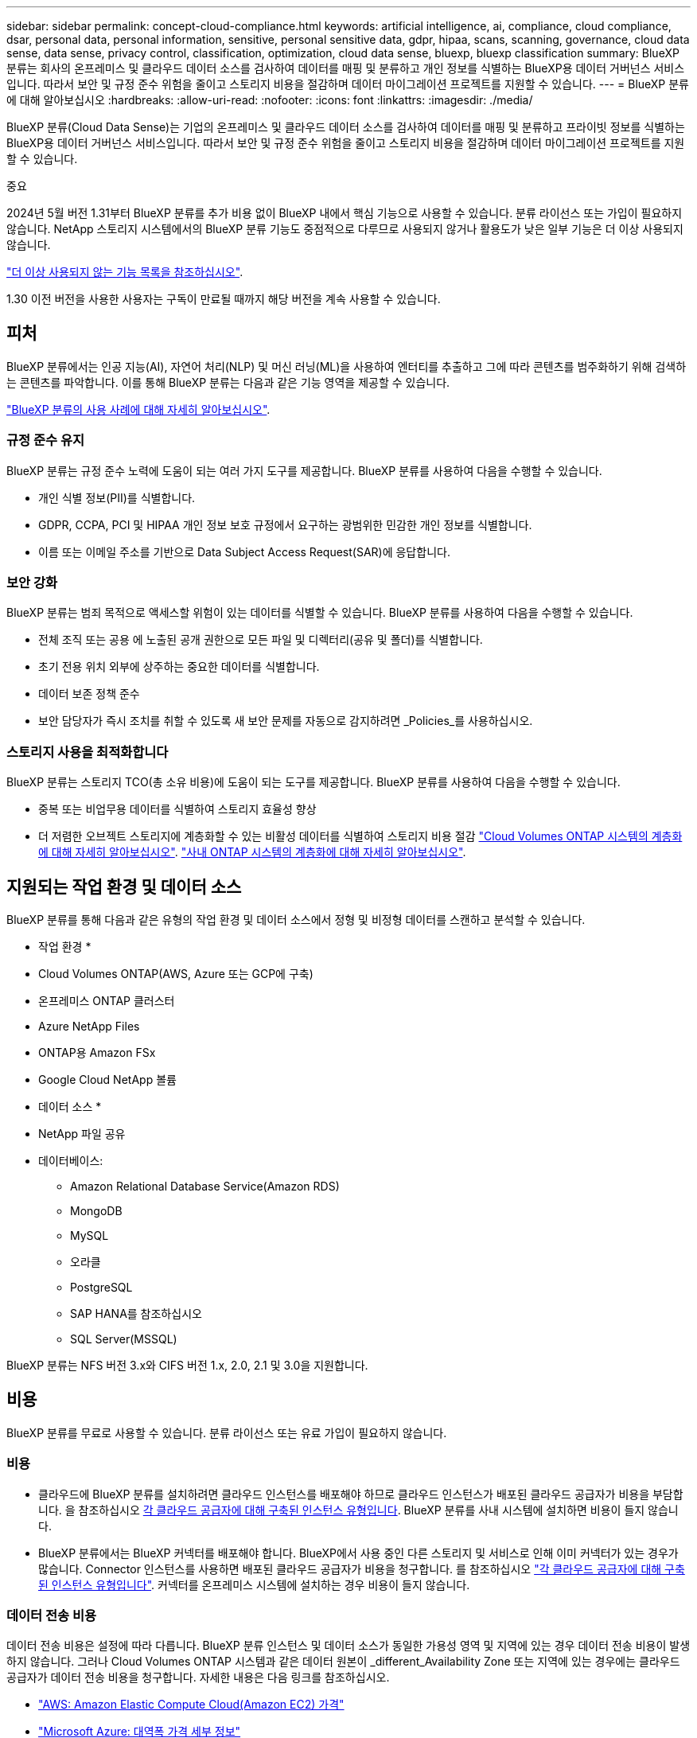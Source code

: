 ---
sidebar: sidebar 
permalink: concept-cloud-compliance.html 
keywords: artificial intelligence, ai, compliance, cloud compliance, dsar, personal data, personal information, sensitive, personal sensitive data, gdpr, hipaa, scans, scanning,  governance, cloud data sense, data sense, privacy control, classification, optimization, cloud data sense, bluexp, bluexp classification 
summary: BlueXP 분류는 회사의 온프레미스 및 클라우드 데이터 소스를 검사하여 데이터를 매핑 및 분류하고 개인 정보를 식별하는 BlueXP용 데이터 거버넌스 서비스입니다. 따라서 보안 및 규정 준수 위험을 줄이고 스토리지 비용을 절감하며 데이터 마이그레이션 프로젝트를 지원할 수 있습니다. 
---
= BlueXP 분류에 대해 알아보십시오
:hardbreaks:
:allow-uri-read: 
:nofooter: 
:icons: font
:linkattrs: 
:imagesdir: ./media/


[role="lead"]
BlueXP 분류(Cloud Data Sense)는 기업의 온프레미스 및 클라우드 데이터 소스를 검사하여 데이터를 매핑 및 분류하고 프라이빗 정보를 식별하는 BlueXP용 데이터 거버넌스 서비스입니다. 따라서 보안 및 규정 준수 위험을 줄이고 스토리지 비용을 절감하며 데이터 마이그레이션 프로젝트를 지원할 수 있습니다.

[]
====
중요

2024년 5월 버전 1.31부터 BlueXP 분류를 추가 비용 없이 BlueXP 내에서 핵심 기능으로 사용할 수 있습니다. 분류 라이선스 또는 가입이 필요하지 않습니다. NetApp 스토리지 시스템에서의 BlueXP 분류 기능도 중점적으로 다루므로 사용되지 않거나 활용도가 낮은 일부 기능은 더 이상 사용되지 않습니다.

link:reference-free-paid.html["더 이상 사용되지 않는 기능 목록을 참조하십시오"].

1.30 이전 버전을 사용한 사용자는 구독이 만료될 때까지 해당 버전을 계속 사용할 수 있습니다.

====


== 피처

BlueXP 분류에서는 인공 지능(AI), 자연어 처리(NLP) 및 머신 러닝(ML)을 사용하여 엔터티를 추출하고 그에 따라 콘텐츠를 범주화하기 위해 검색하는 콘텐츠를 파악합니다. 이를 통해 BlueXP 분류는 다음과 같은 기능 영역을 제공할 수 있습니다.

https://bluexp.netapp.com/netapp-cloud-data-sense["BlueXP 분류의 사용 사례에 대해 자세히 알아보십시오"^].



=== 규정 준수 유지

BlueXP 분류는 규정 준수 노력에 도움이 되는 여러 가지 도구를 제공합니다. BlueXP 분류를 사용하여 다음을 수행할 수 있습니다.

* 개인 식별 정보(PII)를 식별합니다.
* GDPR, CCPA, PCI 및 HIPAA 개인 정보 보호 규정에서 요구하는 광범위한 민감한 개인 정보를 식별합니다.
* 이름 또는 이메일 주소를 기반으로 Data Subject Access Request(SAR)에 응답합니다.




=== 보안 강화

BlueXP 분류는 범죄 목적으로 액세스할 위험이 있는 데이터를 식별할 수 있습니다. BlueXP 분류를 사용하여 다음을 수행할 수 있습니다.

* 전체 조직 또는 공용 에 노출된 공개 권한으로 모든 파일 및 디렉터리(공유 및 폴더)를 식별합니다.
* 초기 전용 위치 외부에 상주하는 중요한 데이터를 식별합니다.
* 데이터 보존 정책 준수
* 보안 담당자가 즉시 조치를 취할 수 있도록 새 보안 문제를 자동으로 감지하려면 _Policies_를 사용하십시오.




=== 스토리지 사용을 최적화합니다

BlueXP 분류는 스토리지 TCO(총 소유 비용)에 도움이 되는 도구를 제공합니다. BlueXP 분류를 사용하여 다음을 수행할 수 있습니다.

* 중복 또는 비업무용 데이터를 식별하여 스토리지 효율성 향상
* 더 저렴한 오브젝트 스토리지에 계층화할 수 있는 비활성 데이터를 식별하여 스토리지 비용 절감 https://docs.netapp.com/us-en/bluexp-cloud-volumes-ontap/concept-data-tiering.html["Cloud Volumes ONTAP 시스템의 계층화에 대해 자세히 알아보십시오"^]. https://docs.netapp.com/us-en/bluexp-tiering/concept-cloud-tiering.html["사내 ONTAP 시스템의 계층화에 대해 자세히 알아보십시오"^].




== 지원되는 작업 환경 및 데이터 소스

BlueXP 분류를 통해 다음과 같은 유형의 작업 환경 및 데이터 소스에서 정형 및 비정형 데이터를 스캔하고 분석할 수 있습니다.

* 작업 환경 *

* Cloud Volumes ONTAP(AWS, Azure 또는 GCP에 구축)
* 온프레미스 ONTAP 클러스터
* Azure NetApp Files
* ONTAP용 Amazon FSx
* Google Cloud NetApp 볼륨


* 데이터 소스 *

* NetApp 파일 공유
* 데이터베이스:
+
** Amazon Relational Database Service(Amazon RDS)
** MongoDB
** MySQL
** 오라클
** PostgreSQL
** SAP HANA를 참조하십시오
** SQL Server(MSSQL)




BlueXP 분류는 NFS 버전 3.x와 CIFS 버전 1.x, 2.0, 2.1 및 3.0을 지원합니다.



== 비용

BlueXP 분류를 무료로 사용할 수 있습니다. 분류 라이선스 또는 유료 가입이 필요하지 않습니다.



=== 비용

* 클라우드에 BlueXP 분류를 설치하려면 클라우드 인스턴스를 배포해야 하므로 클라우드 인스턴스가 배포된 클라우드 공급자가 비용을 부담합니다. 을 참조하십시오 <<BlueXP 분류 인스턴스입니다,각 클라우드 공급자에 대해 구축된 인스턴스 유형입니다>>. BlueXP 분류를 사내 시스템에 설치하면 비용이 들지 않습니다.
* BlueXP 분류에서는 BlueXP 커넥터를 배포해야 합니다. BlueXP에서 사용 중인 다른 스토리지 및 서비스로 인해 이미 커넥터가 있는 경우가 많습니다. Connector 인스턴스를 사용하면 배포된 클라우드 공급자가 비용을 청구합니다. 를 참조하십시오 https://docs.netapp.com/us-en/bluexp-setup-admin/task-install-connector-on-prem.html["각 클라우드 공급자에 대해 구축된 인스턴스 유형입니다"^]. 커넥터를 온프레미스 시스템에 설치하는 경우 비용이 들지 않습니다.




=== 데이터 전송 비용

데이터 전송 비용은 설정에 따라 다릅니다. BlueXP 분류 인스턴스 및 데이터 소스가 동일한 가용성 영역 및 지역에 있는 경우 데이터 전송 비용이 발생하지 않습니다. 그러나 Cloud Volumes ONTAP 시스템과 같은 데이터 원본이 _different_Availability Zone 또는 지역에 있는 경우에는 클라우드 공급자가 데이터 전송 비용을 청구합니다. 자세한 내용은 다음 링크를 참조하십시오.

* https://aws.amazon.com/ec2/pricing/on-demand/["AWS: Amazon Elastic Compute Cloud(Amazon EC2) 가격"^]
* https://azure.microsoft.com/en-us/pricing/details/bandwidth/["Microsoft Azure: 대역폭 가격 세부 정보"^]
* https://cloud.google.com/storage-transfer/pricing["Google Cloud: 스토리지 전송 서비스 가격"^]




== BlueXP 분류 인스턴스입니다

BlueXP 분류를 클라우드에 배포하면 BlueXP는 Connector와 동일한 서브넷에 인스턴스를 배포합니다. https://docs.netapp.com/us-en/bluexp-setup-admin/concept-connectors.html["커넥터에 대해 자세히 알아보십시오."^]

image:diagram_cloud_compliance_instance.png["클라우드 공급자에서 실행되는 BlueXP 인스턴스 및 BlueXP 분류 인스턴스를 보여 주는 다이어그램입니다."]

기본 인스턴스에 대한 다음 사항에 유의하십시오.

* AWS에서 BlueXP 분류는 에서 실행됩니다 https://aws.amazon.com/ec2/instance-types/m6i/["m6i.4xLarge 인스턴스"^] 500GiB GP2 디스크 사용. 운영 체제 이미지는 Amazon Linux 2입니다. AWS에 구축할 경우 소량의 데이터를 스캔할 경우 더 작은 인스턴스 크기를 선택할 수 있습니다.
* Azure에서 BlueXP 분류는 에서 실행됩니다 link:https://docs.microsoft.com/en-us/azure/virtual-machines/dv3-dsv3-series#dsv3-series["standard_d16s_v3 vm"^] 500GiB 디스크 사용 운영 체제 이미지는 CentOS 7.9입니다.
* GCP에서 BlueXP 분류는 에서 실행됩니다 link:https://cloud.google.com/compute/docs/general-purpose-machines#n2_machines["N2-표준-16 VM"^] 500GiB 표준 영구 디스크 사용 운영 체제 이미지는 CentOS 7.9입니다.
* 기본 인스턴스를 사용할 수 없는 지역에서는 대체 인스턴스에서 BlueXP 분류가 실행됩니다. link:reference-instance-types.html["대체 인스턴스 유형을 참조하십시오"].
* 인스턴스의 이름은 _CloudCompliance_이며 생성된 해시(UUID)와 연결됩니다. 예: _CloudCompliance-16b6564-38ad-4080-9a92-36f5fd2f71c7_
* Connector당 하나의 BlueXP 분류 인스턴스만 배포됩니다.


BlueXP 분류를 사내 Linux 호스트 또는 선호하는 클라우드 공급업체의 호스트에 배포할 수도 있습니다. 선택한 설치 방법에 관계없이 소프트웨어가 정확히 같은 방식으로 작동합니다. 인스턴스에 인터넷 액세스가 가능한 한 BlueXP 분류 소프트웨어의 업그레이드는 자동으로 수행됩니다.


TIP: BlueXP 분류는 지속적으로 데이터를 검사하기 때문에 인스턴스가 항상 실행 상태를 유지해야 합니다.



=== 다양한 인스턴스 유형에 배포

CPU와 RAM이 적은 시스템에 BlueXP 분류를 구축할 수 있습니다.

[cols="18,31,51"]
|===
| 시스템 크기 | 사양 | 제한 사항 


| 매우 크게 | 32개의 CPU, 128GB RAM, 1TiB SSD | 최대 5억 개의 파일을 스캔할 수 있습니다. 


| 크게(기본값) | CPU 16개, 64GB RAM, 500GiB SSD | 최대 2억 5천만 개의 파일을 스캔할 수 있습니다. 
|===
Azure 또는 GCP에서 BlueXP 분류를 구축할 때 더 작은 인스턴스 유형을 사용하려면 ng-contact-data-sense@netapp.com 으로 이메일을 보내 지원을 요청하십시오.



== BlueXP 분류의 작동 방식

BlueXP 분류는 다음과 같이 작동합니다.

. BlueXP에서 BlueXP 분류 인스턴스를 배포합니다.
. 하나 이상의 데이터 소스에서 고급 매핑 또는 심층 스캔을 활성화할 수 있습니다.
. BlueXP 분류는 AI 학습 프로세스를 사용하여 데이터를 스캔합니다.
. 제공된 대시보드 및 보고 도구를 사용하여 규정 준수 및 거버넌스 작업에 도움을 줄 수 있습니다.




== 스캔 작동 방식

BlueXP 분류를 활성화하고 스캔할 저장소(볼륨, 데이터베이스 스키마 또는 기타 사용자 데이터)를 선택하면 즉시 데이터 스캔이 시작되어 개인 및 중요 데이터를 식별합니다. 대부분의 경우 백업, 미러 또는 DR 사이트 대신 라이브 운영 데이터를 검사하는 데 집중해야 합니다. 그런 다음 BlueXP 분류를 통해 조직 데이터를 매핑하고, 각 파일을 분류하고, 데이터에서 엔터티와 미리 정의된 패턴을 식별하고 추출합니다. 검사 결과는 개인 정보, 민감한 개인 정보, 데이터 범주 및 파일 형식의 인덱스입니다.

BlueXP 분류는 NFS 및 CIFS 볼륨을 마운트하여 다른 클라이언트와 마찬가지로 데이터에 연결됩니다. CIFS 볼륨을 스캔하려면 Active Directory 자격 증명을 제공해야 하지만 NFS 볼륨은 읽기 전용으로 자동 액세스됩니다.

image:diagram_cloud_compliance_scan.png["클라우드 공급자에서 실행되는 BlueXP 인스턴스 및 BlueXP 분류 인스턴스를 보여 주는 다이어그램입니다. BlueXP 분류 인스턴스는 NFS 및 CIFS 볼륨과 데이터베이스에 연결하여 검사합니다."]

초기 검사 후 BlueXP 분류는 라운드 로빈 방식으로 데이터를 지속적으로 스캔하여 증분 변경을 감지합니다. 이렇게 했다면 인스턴스를 계속 실행하는 것이 중요합니다.

볼륨 수준 또는 데이터베이스 스키마 수준에서 스캔을 활성화 또는 비활성화할 수 있습니다.



=== 매핑 스캔과 분류 스캔의 차이점은 무엇입니까

BlueXP 분류를 통해 선택한 데이터 소스에서 일반적인 "매핑" 스캔을 실행할 수 있습니다. 매핑은 데이터에 대한 상위 수준의 개요만 제공하는 반면 분류는 데이터에 대한 세부 수준의 스캐닝을 제공합니다. 내부 데이터를 보기 위해 파일에 액세스하지 않기 때문에 데이터 소스에서 매핑을 매우 빠르게 수행할 수 있습니다.

많은 사용자가 데이터를 신속하게 스캔하여 더 많은 연구가 필요한 데이터 소스를 식별하려고 하므로 이 기능을 좋아하고, 그런 다음 필요한 데이터 소스 또는 볼륨에서만 분류 검사를 활성화할 수 있습니다.

아래 표에는 몇 가지 차이점이 나와 있습니다.

[cols="47,18,18"]
|===
| 피처 | 분류 | 매핑 


| 스캔 속도 | 느림 | 빠릅니다 


| 가격 | 무료 | 무료 


| 용량 | 500TB로 제한됩니다 | 500TB로 제한됩니다 


| 파일 유형 및 사용된 용량 목록입니다 | 예 | 예 


| 파일 수 및 사용된 용량입니다 | 예 | 예 


| 파일의 수명 및 크기 | 예 | 예 


| 을 실행하는 기능 link:task-controlling-governance-data.html#data-mapping-report["데이터 매핑 보고서"] | 예 | 예 


| 파일 세부 정보를 보려면 데이터 조사 페이지 를 참조하십시오 | 예 | 아니요 


| 파일 내에서 이름을 검색합니다 | 예 | 아니요 


| 생성 link:task-using-policies.html["정책"] 맞춤형 검색 결과를 제공합니다 | 예 | 아니요 


| 다른 보고서를 실행할 수 있습니다 | 예 | 아니요 


| 파일에서 메타데이터를 볼 수 있는 기능 * | 아니요 | 예 
|===
* 매핑 스캔 중에 파일에서 다음 메타데이터가 추출됩니다.

* 작업 환경
* 작업 환경 유형입니다
* 저장소 저장소
* 파일 형식
* 사용된 용량입니다
* 파일 수입니다
* 파일 크기
* 파일 생성
* 파일 마지막 액세스
* 파일이 마지막으로 수정되었습니다
* 파일 검색 시간
* 권한 추출


* 거버넌스 대시보드 차이점 *:

[cols="47,18,18"]
|===
| 피처 | 매핑 및 분류 | 지도 


| 오래된 데이터입니다 | 예 | 예 


| 비즈니스 데이터가 아닌 데이터 | 예 | 예 


| 중복된 파일 | 예 | 예 


| 미리 정의된 정책 | 예 | 아니요 


| 사용자 지정 정책 | 예 | 예 


| DDA 보고서 | 예 | 예 


| 매핑 보고서 | 예 | 예 


| 감도 수준 감지 | 예 | 아니요 


| 권한이 넓은 중요한 데이터 | 예 | 아니요 


| 권한을 엽니다 | 예 | 예 


| 데이터 사용 기간 | 예 | 예 


| 데이터의 크기입니다 | 예 | 예 


| 범주 | 예 | 아니요 


| 파일 형식 | 예 | 예 
|===
* 규정 준수 대시보드의 차이점 *:

[cols="47,18,18"]
|===
| 피처 | 매핑 및 분류 | 지도 


| 개인 정보 | 예 | 아니요 


| 민감한 개인 정보 | 예 | 아니요 


| 개인정보 보호 위험 평가 보고서 | 예 | 아니요 


| HIPAA 보고서 | 예 | 아니요 


| PCI DSS 보고서 | 예 | 아니요 
|===
* 조사 필터 차이 *:

[cols="47,18,18"]
|===
| 피처 | 매핑 및 분류 | 지도 


| 정책 | 예 | 예 


| 작업 환경 유형입니다 | 예 | 예 


| 작업 환경 | 예 | 예 


| 저장소 저장소 | 예 | 예 


| 파일 형식 | 예 | 예 


| 파일 크기 | 예 | 예 


| 만든 시간 | 예 | 예 


| 검색된 시간 | 예 | 예 


| 마지막 수정 | 예 | 예 


| 마지막 액세스 | 예 | 예 


| 권한을 엽니다 | 예 | 예 


| 파일 디렉토리 경로입니다 | 예 | 예 


| 범주 | 예 | 아니요 


| 감도 수준 | 예 | 아니요 


| 식별자 수입니다 | 예 | 아니요 


| 개인 데이터 | 예 | 아니요 


| 민감한 개인 데이터 | 예 | 아니요 


| 데이터 제목 | 예 | 아니요 


| 중복 | 예 | 예 


| 분류 상태입니다 | 예 | 상태는 항상 "제한된 통찰력"입니다. 


| 스캔 분석 이벤트 | 예 | 예 


| 파일 해시 | 예 | 예 


| 액세스 권한이 있는 사용자 수입니다 | 예 | 예 


| 사용자/그룹 권한 | 예 | 예 


| 파일 소유자 | 예 | 예 


| 디렉터리 유형입니다 | 예 | 예 
|===


=== BlueXP 분류 스캔 데이터의 속도

스캔 속도는 네트워크 지연 시간, 디스크 지연 시간, 네트워크 대역폭, 환경 크기 및 파일 배포 크기의 영향을 받습니다.

* 매핑 스캔을 수행할 때 BlueXP 분류는 일일 데이터 100~150개의 TiB를 스캔할 수 있습니다.
* 분류 스캔을 수행할 때 BlueXP 분류는 하루에 15-40개의 TiB 데이터를 스캔할 수 있습니다.




== BlueXP 분류 색인에 대한 정보

BlueXP 분류는 데이터(파일)에 범주를 수집, 색인 및 할당합니다. BlueXP 분류 인덱스의 데이터는 다음과 같습니다.

* * 표준 메타데이터 * BlueXP 분류는 파일 유형, 크기, 생성 및 수정 날짜 등과 같은 파일에 대한 표준 메타데이터를 수집합니다.
* * 개인 정보 *: 이메일 주소, 식별 번호 또는 신용 카드 번호와 같은 개인 식별 정보(PII). link:task-controlling-private-data.html#view-files-that-contain-personal-data["개인 데이터에 대해 자세히 알아보십시오"^].
* * 민감한 개인 데이터 *: GDPR 및 기타 개인 정보 보호 규정에 정의된 건강 데이터, 인종 또는 정치적 견해와 같은 민감한 개인 정보의 특별한 유형(SPii). link:task-controlling-private-data.html#view-files-that-contain-sensitive-personal-data["중요한 개인 데이터에 대해 자세히 알아보십시오"^].
* *Categories *: BlueXP 분류는 스캔한 데이터를 가져와 다른 유형의 범주로 나눕니다. 범주는 각 파일의 콘텐츠 및 메타데이터에 대한 AI 분석을 기반으로 하는 주제입니다. link:task-controlling-private-data.html#view-files-by-categories["범주에 대해 자세히 알아보십시오"^].
* * 유형 *: BlueXP 분류는 스캔한 데이터를 가져와 파일 형식에 따라 분류합니다. link:task-controlling-private-data.html#view-files-by-file-types["유형에 대해 자세히 알아보십시오"^].
* * 이름 엔티티 인식 * : BlueXP 분류는 AI를 사용하여 문서에서 사람들의 자연 이름을 추출합니다. link:task-generating-compliance-reports.html#what-is-a-data-subject-access-request["데이터 주체 액세스 요청에 응답하는 방법에 대해 알아봅니다"^].




== 네트워킹 개요

BlueXP는 Connector 인스턴스의 인바운드 HTTP 연결을 활성화하는 보안 그룹과 함께 BlueXP 분류 인스턴스를 배포합니다.

SaaS 모드에서 BlueXP에 연결할 때 HTTPS를 통해 BlueXP에 연결되며 브라우저와 BlueXP 분류 인스턴스 간에 전송되는 프라이빗 데이터는 TLS 1.2를 사용하는 엔드 투 엔드 암호화로 보안이 유지됩니다. 즉, NetApp과 타사가 이 데이터를 읽을 수 없습니다.

아웃바운드 규칙은 완전히 열립니다. BlueXP 분류 소프트웨어를 설치 및 업그레이드하고 사용 지표를 전송하려면 인터넷 액세스가 필요합니다.

네트워킹 요구 사항이 엄격하면 link:task-deploy-cloud-compliance.html#review-prerequisites["BlueXP 분류 접촉부에 대한 엔드포인트에 대해 알아보십시오"^].



== 규정 준수 정보에 대한 사용자 액세스

각 사용자에게 할당된 역할은 BlueXP와 BlueXP 분류 내에서 서로 다른 기능을 제공합니다.

* 계정 관리자 * 는 규정 준수 설정을 관리하고 모든 작업 환경에 대한 규정 준수 정보를 볼 수 있습니다.
* Workspace Admin * 은 액세스 권한이 있는 시스템에 대해서만 준수 설정을 관리하고 준수 정보를 볼 수 있습니다. 작업 영역 관리자가 BlueXP의 작업 환경에 액세스할 수 없는 경우 BlueXP 분류 탭에서 작업 환경에 대한 규정 준수 정보를 볼 수 없습니다.
* Compliance Viewer * 역할의 사용자는 규정 준수 정보를 보고 액세스 권한이 있는 시스템에 대한 보고서만 생성할 수 있습니다. 이러한 사용자는 볼륨, 버킷 또는 데이터베이스 스키마 스캔을 활성화/비활성화할 수 없습니다.


https://docs.netapp.com/us-en/bluexp-setup-admin/reference-user-roles.html["BlueXP 역할에 대해 자세히 알아보십시오"^] 및 방법 을 참조하십시오 https://docs.netapp.com/us-en/bluexp-setup-admin/task-managing-netapp-accounts.html#adding-users["특정 역할을 가진 사용자를 추가합니다"^].
